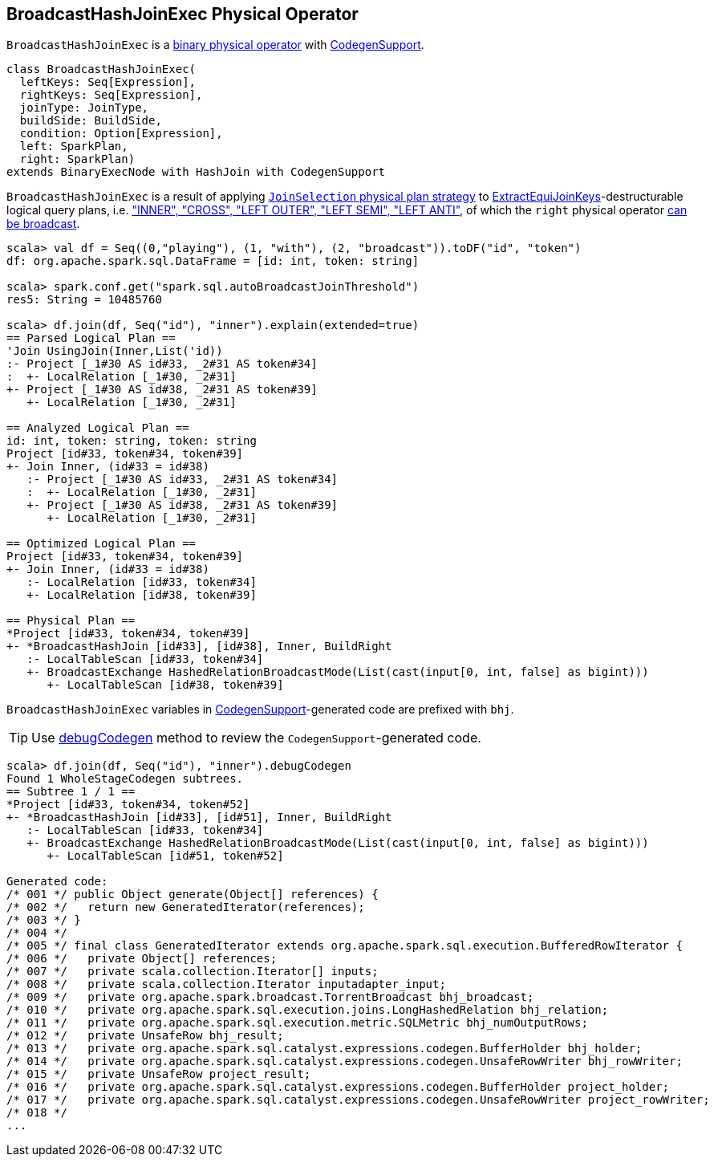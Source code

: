 == [[BroadcastHashJoinExec]] BroadcastHashJoinExec Physical Operator

`BroadcastHashJoinExec` is a link:spark-sql-SparkPlan.adoc#BinaryExecNode[binary physical operator] with link:spark-sql-whole-stage-codegen.adoc#CodegenSupport[CodegenSupport].

[source, scala]
----
class BroadcastHashJoinExec(
  leftKeys: Seq[Expression],
  rightKeys: Seq[Expression],
  joinType: JoinType,
  buildSide: BuildSide,
  condition: Option[Expression],
  left: SparkPlan,
  right: SparkPlan)
extends BinaryExecNode with HashJoin with CodegenSupport
----

`BroadcastHashJoinExec` is a result of applying link:spark-sql-JoinSelection.adoc[`JoinSelection` physical plan strategy] to link:spark-sql-JoinSelection.adoc#ExtractEquiJoinKeys[ExtractEquiJoinKeys]-destructurable logical query plans, i.e. link:spark-sql-JoinSelection.adoc#canBuildRight["INNER", "CROSS", "LEFT OUTER", "LEFT SEMI", "LEFT ANTI"], of which the `right` physical operator link:spark-sql-JoinSelection.adoc#canBroadcast[can be broadcast].

[source, scala]
----
scala> val df = Seq((0,"playing"), (1, "with"), (2, "broadcast")).toDF("id", "token")
df: org.apache.spark.sql.DataFrame = [id: int, token: string]

scala> spark.conf.get("spark.sql.autoBroadcastJoinThreshold")
res5: String = 10485760

scala> df.join(df, Seq("id"), "inner").explain(extended=true)
== Parsed Logical Plan ==
'Join UsingJoin(Inner,List('id))
:- Project [_1#30 AS id#33, _2#31 AS token#34]
:  +- LocalRelation [_1#30, _2#31]
+- Project [_1#30 AS id#38, _2#31 AS token#39]
   +- LocalRelation [_1#30, _2#31]

== Analyzed Logical Plan ==
id: int, token: string, token: string
Project [id#33, token#34, token#39]
+- Join Inner, (id#33 = id#38)
   :- Project [_1#30 AS id#33, _2#31 AS token#34]
   :  +- LocalRelation [_1#30, _2#31]
   +- Project [_1#30 AS id#38, _2#31 AS token#39]
      +- LocalRelation [_1#30, _2#31]

== Optimized Logical Plan ==
Project [id#33, token#34, token#39]
+- Join Inner, (id#33 = id#38)
   :- LocalRelation [id#33, token#34]
   +- LocalRelation [id#38, token#39]

== Physical Plan ==
*Project [id#33, token#34, token#39]
+- *BroadcastHashJoin [id#33], [id#38], Inner, BuildRight
   :- LocalTableScan [id#33, token#34]
   +- BroadcastExchange HashedRelationBroadcastMode(List(cast(input[0, int, false] as bigint)))
      +- LocalTableScan [id#38, token#39]
----

`BroadcastHashJoinExec` variables in link:spark-sql-whole-stage-codegen.adoc#CodegenSupport[CodegenSupport]-generated code are prefixed with `bhj`.

TIP: Use link:spark-sql-debugging-execution.adoc#debugCodegen[debugCodegen] method to review the ``CodegenSupport``-generated code.

[source, scala]
----
scala> df.join(df, Seq("id"), "inner").debugCodegen
Found 1 WholeStageCodegen subtrees.
== Subtree 1 / 1 ==
*Project [id#33, token#34, token#52]
+- *BroadcastHashJoin [id#33], [id#51], Inner, BuildRight
   :- LocalTableScan [id#33, token#34]
   +- BroadcastExchange HashedRelationBroadcastMode(List(cast(input[0, int, false] as bigint)))
      +- LocalTableScan [id#51, token#52]

Generated code:
/* 001 */ public Object generate(Object[] references) {
/* 002 */   return new GeneratedIterator(references);
/* 003 */ }
/* 004 */
/* 005 */ final class GeneratedIterator extends org.apache.spark.sql.execution.BufferedRowIterator {
/* 006 */   private Object[] references;
/* 007 */   private scala.collection.Iterator[] inputs;
/* 008 */   private scala.collection.Iterator inputadapter_input;
/* 009 */   private org.apache.spark.broadcast.TorrentBroadcast bhj_broadcast;
/* 010 */   private org.apache.spark.sql.execution.joins.LongHashedRelation bhj_relation;
/* 011 */   private org.apache.spark.sql.execution.metric.SQLMetric bhj_numOutputRows;
/* 012 */   private UnsafeRow bhj_result;
/* 013 */   private org.apache.spark.sql.catalyst.expressions.codegen.BufferHolder bhj_holder;
/* 014 */   private org.apache.spark.sql.catalyst.expressions.codegen.UnsafeRowWriter bhj_rowWriter;
/* 015 */   private UnsafeRow project_result;
/* 016 */   private org.apache.spark.sql.catalyst.expressions.codegen.BufferHolder project_holder;
/* 017 */   private org.apache.spark.sql.catalyst.expressions.codegen.UnsafeRowWriter project_rowWriter;
/* 018 */
...
----
